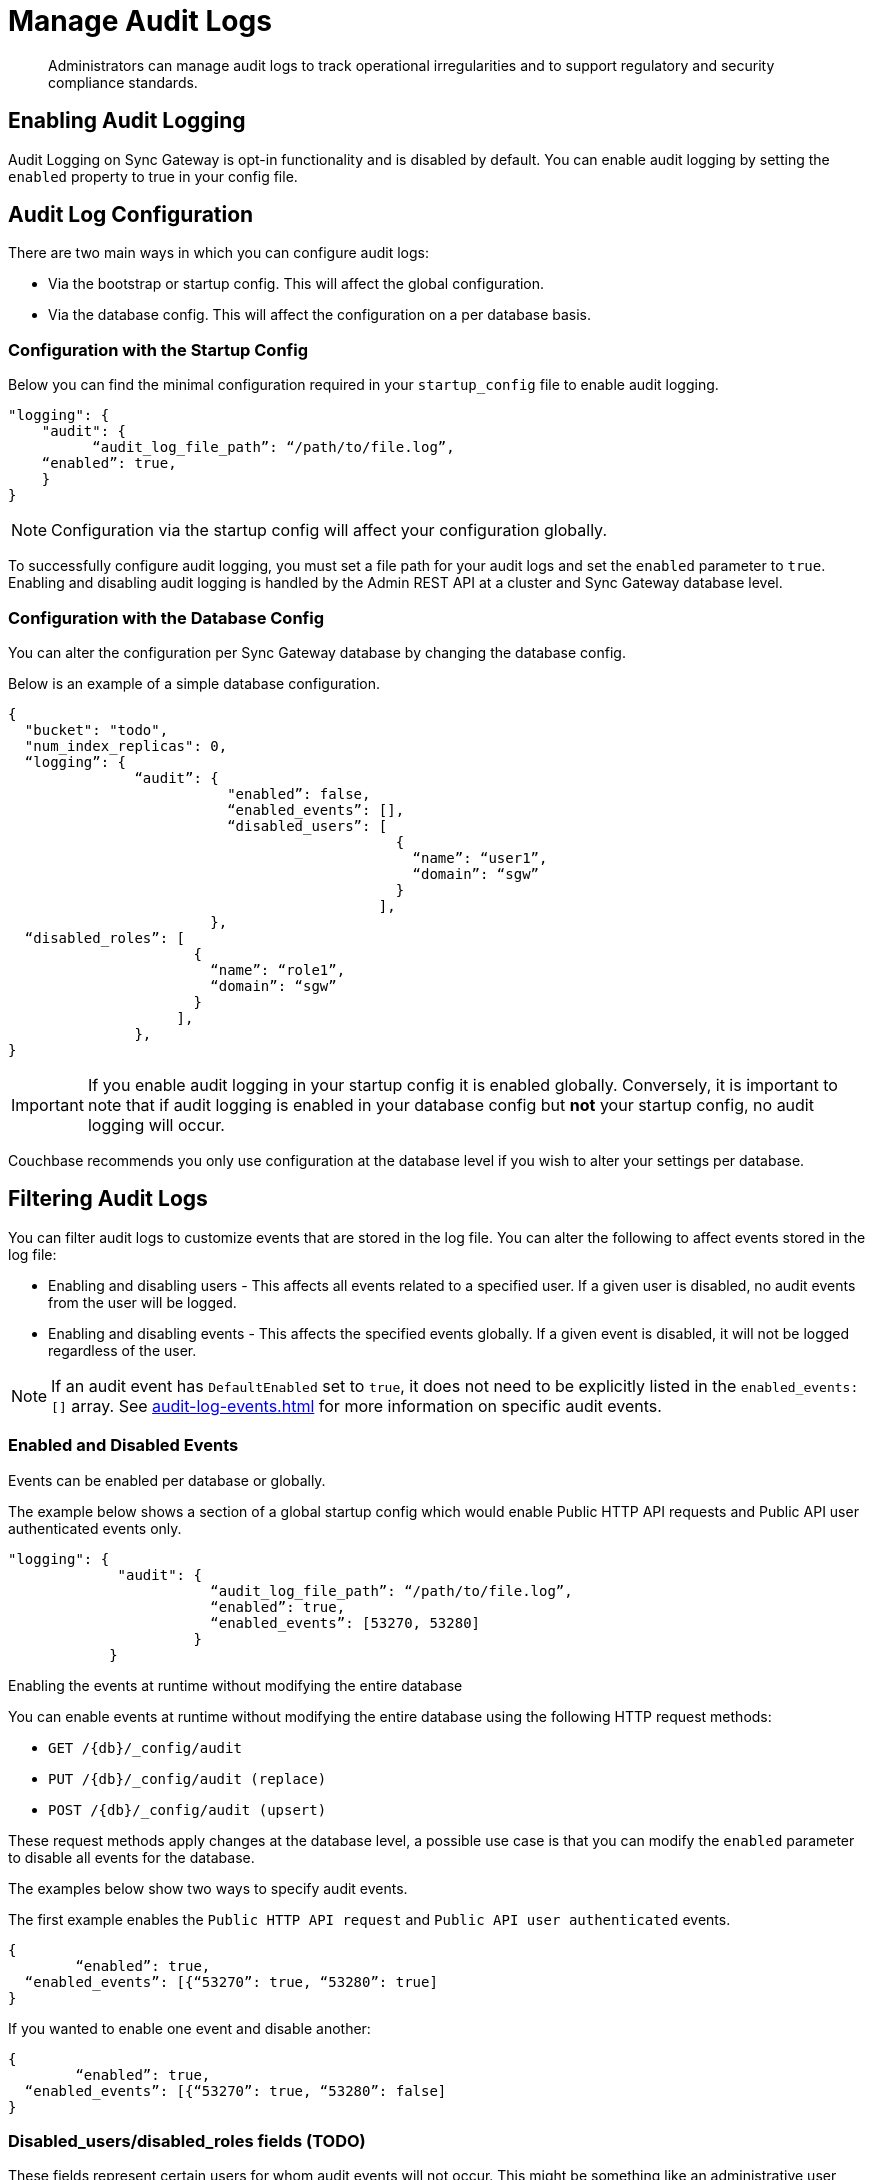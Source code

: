 = Manage Audit Logs
:page-edition: Enterprise
:description: Administrators can manage audit logs to track operational irregularities and to support regulatory and security compliance standards.

[abstract]
{description}

== Enabling Audit Logging

Audit Logging on Sync Gateway is opt-in functionality and is disabled by default.
You can enable audit logging by setting the `enabled` property to true in your config file.

== Audit Log Configuration

There are two main ways in which you can configure audit logs:

* Via the bootstrap or startup config.
This will affect the global configuration.

* Via the database config.
This will affect the configuration on a per database basis.

=== Configuration with the Startup Config

Below you can find the minimal configuration required in your `startup_config` file to enable audit logging.

[source, json, indent=0]
----

"logging": {
    "audit": {
	  “audit_log_file_path”: “/path/to/file.log”,
    “enabled”: true,
    }
}

----

NOTE: Configuration via the startup config will affect your configuration globally.

To successfully configure audit logging, you must set a file path for your audit logs and set the `enabled` parameter to `true`.
Enabling and disabling audit logging is handled by the Admin REST API at a cluster and Sync Gateway database level.

=== Configuration with the Database Config

You can alter the configuration per Sync Gateway database by changing the database config.

Below is an example of a simple database configuration.

[source, json]
----
{
  "bucket": "todo", 
  "num_index_replicas": 0,
  “logging”: {
               “audit”: {
                          "enabled”: false,
                          “enabled_events”: [],
                          “disabled_users”: [
                                              {
                                                “name”: “user1”,
                                                “domain”: “sgw”
                                              }
                                            ],
                        },
  “disabled_roles”: [
                      {
                        “name”: “role1”,
                        “domain”: “sgw”
                      }
                    ],
               },
}  
----

IMPORTANT: If you enable audit logging in your startup config it is enabled globally.
Conversely, it is important to note that if audit logging is enabled in your database config but *not* your startup config, no audit logging will occur.

Couchbase recommends you only use configuration at the database level if you wish to alter your settings per database. 

== Filtering Audit Logs

You can filter audit logs to customize events that are stored in the log file. 
You can alter the following to affect events stored in the log file:

* Enabling and disabling users - This affects all events related to a specified user.
If a given user is disabled, no audit events from the user will be logged.

* Enabling and disabling events - This affects the specified events globally.
If a given event is disabled, it will not be logged regardless of the user.

NOTE: If an audit event has `DefaultEnabled` set to `true`, it does not need to be explicitly listed in the `enabled_events: []` array.
See xref:audit-log-events.adoc[] for more information on specific audit events.

=== Enabled and Disabled Events

Events can be enabled per database or globally.

The example below shows a section of a global startup config which would enable Public HTTP API requests and Public API user authenticated events only.

[source, json]
----
"logging": {
             "audit": {
                        “audit_log_file_path”: “/path/to/file.log”,
                        “enabled”: true,
                        “enabled_events”: [53270, 53280]
                      }
            }
----

Enabling the events at runtime without modifying the entire database

You can enable events at runtime without modifying the entire database using the following HTTP request methods:

* `GET /{db}/_config/audit`
* `PUT /{db}/_config/audit (replace)`
* `POST /{db}/_config/audit (upsert)`

These request methods apply changes at the database level, a possible use case is that you can modify the `enabled` parameter to disable all events for the database.

The examples below show two ways to specify audit events.


The first example enables the `Public HTTP API request` and `Public API user authenticated` events.

[source, json]
----
{
	“enabled”: true,
  “enabled_events”: [{“53270”: true, “53280”: true]
}
----

If you wanted to enable one event and disable another:

[source, json]
----
{
	“enabled”: true,
  “enabled_events”: [{“53270”: true, “53280”: false]
}
----

=== Disabled_users/disabled_roles fields (TODO)

These fields represent certain users for whom audit events will not occur. This might be something like an administrative user who is performing automated actions. There are two types of users:

- Users/roles that are created by Sync Gateway, these have to have ”domain”: “sgw” attached. They are https://docs.couchbase.com/sync-gateway/current/access-control-concepts.html#lbl-sgw-users
- Users that are are RBAC controlled https://docs.couchbase.com/sync-gateway/current/access-control-concepts.html#lbl-rbac-users - these would have ”domain”: “cbs” attached to them

== See Also 

* xref:audit-logging.adoc[]

* xref:audit-log-events.adoc[]

* xref:sgcollect-info.adoc[]

* xref:rest-api-admin.adoc[]

* xref:rest_api_admin_static.adoc[]
